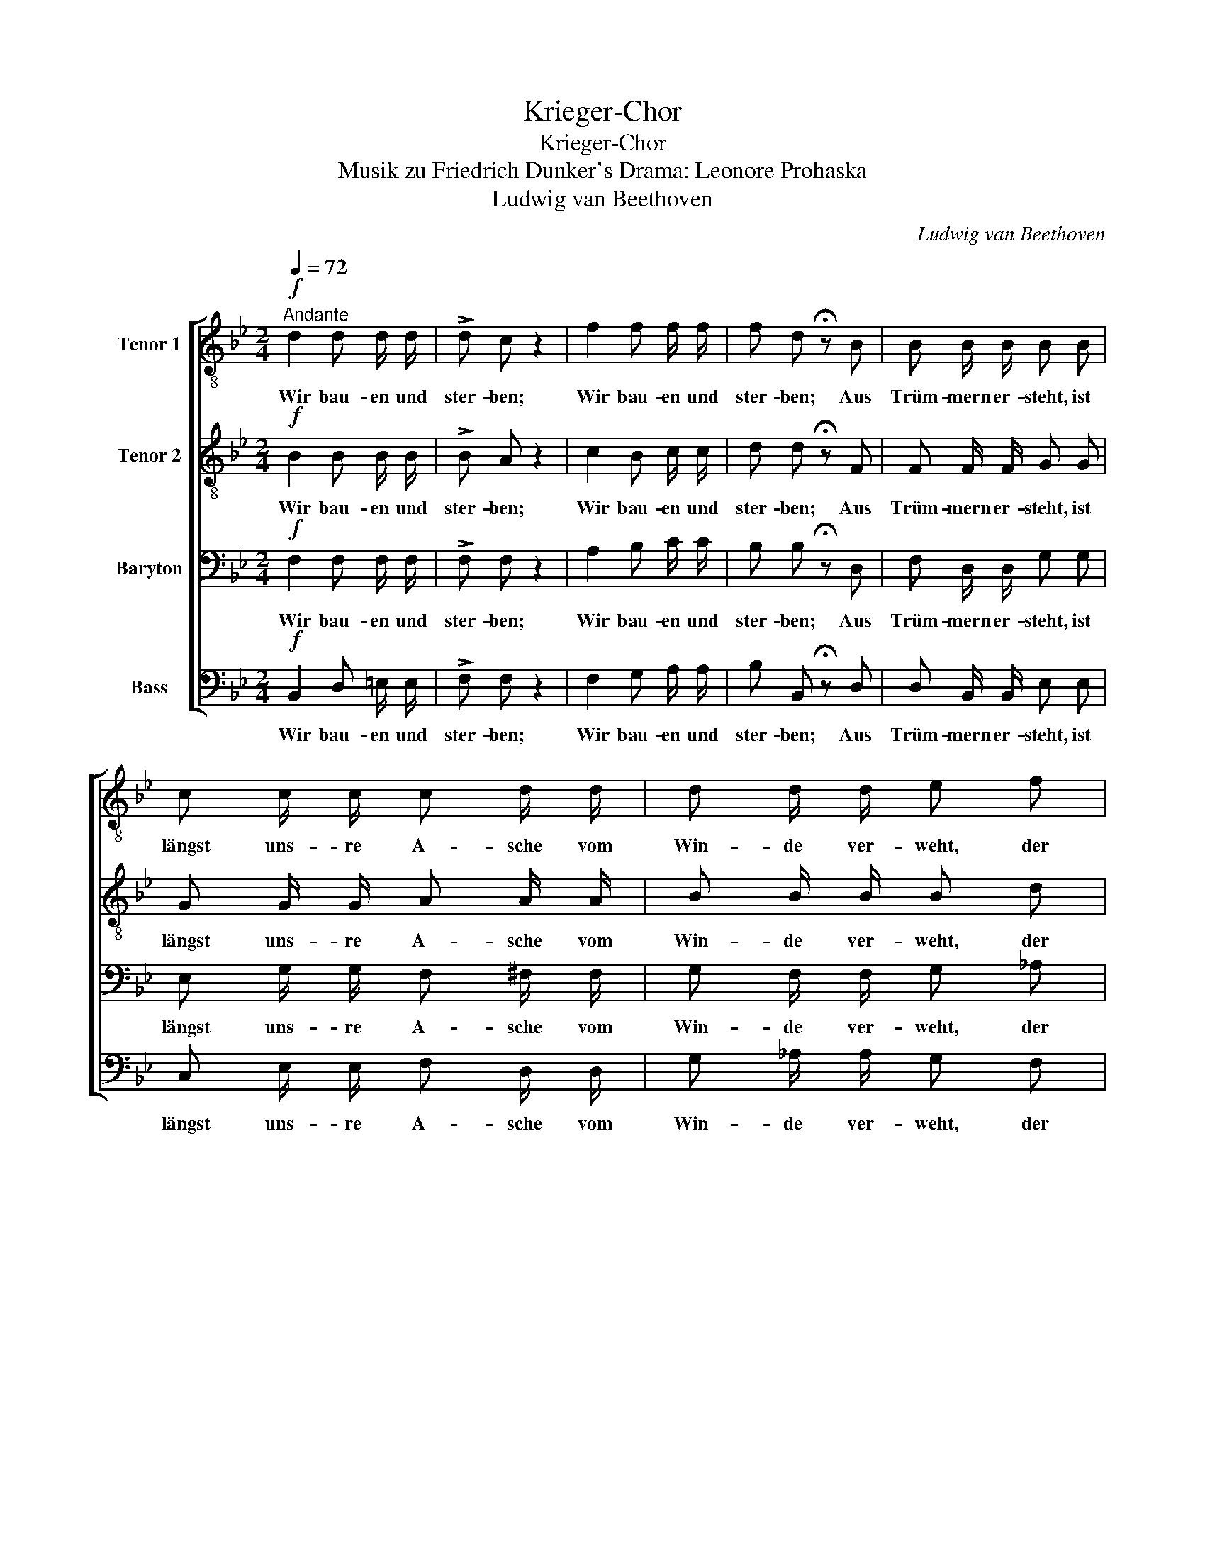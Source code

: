 X:1
T:Krieger-Chor
T:Krieger-Chor
T:Musik zu Friedrich Dunker's Drama: Leonore Prohaska
T:Ludwig van Beethoven
C:Ludwig van Beethoven
%%score [ 1 2 3 4 ]
L:1/8
Q:1/4=72
M:2/4
K:Bb
V:1 treble-8 nm="Tenor 1"
V:2 treble-8 nm="Tenor 2"
V:3 bass nm="Baryton"
V:4 bass nm="Bass"
V:1
"^Andante"!f! d2 d d/ d/ | !>!d c z2 | f2 f f/ f/ | f d !fermata!z B | B B/ B/ B B | %5
w: Wir bau- en und|ster- ben;|Wir bau- en und|ster- ben; Aus|Trüm- mern er- steht, ist|
 c c/ c/ c d/ d/ | d d/ d/ e f | g g/ g/ g e/ d/ |!p! (cd) B z | z4 | z2 z!ff! g | %11
w: längst uns- re A- sche vom|Win- de ver- weht, der|Tem- pel der Frei- heit und|Lie- * be,||der|
 g g/ g/ g e/ d/ |[Q:1/4=51]"^Adagio" (cd) B z |] %13
w: Tem- pel der Frei- heit und|Lie- * be.|
V:2
!f! B2 B B/ B/ | !>!B A z2 | c2 B c/ c/ | d d !fermata!z F | F F/ F/ G G | G G/ G/ A A/ A/ | %6
w: Wir bau- en und|ster- ben;|Wir bau- en und|ster- ben; Aus|Trüm- mern er- steht, ist|längst uns- re A- sche vom|
 B B/ B/ B d | e e/ e/ e c/ B/ |!p! (AB) B!ff! B | B B/ B/ B2- | B2 B B | B B/ e/ e c/ B/ | %12
w: Win- de ver- weht, der|Tem- pel der Frei- heit und|Lie- * be, der|Tem- pel der Frei-|* heit, der|Tem- pel der Frei- heit und|
 (AB) B z |] %13
w: Lie- * be.|
V:3
!f! F,2 F, F,/ F,/ | !>!F, F, z2 | A,2 B, C/ C/ | B, B, !fermata!z D, | F, D,/ D,/ G, G, | %5
w: Wir bau- en und|ster- ben;|Wir bau- en und|ster- ben; Aus|Trüm- mern er- steht, ist|
 E, G,/ G,/ F, ^F,/ F,/ | G, F,/ F,/ G, _A, | B, B,/ B,/ B, G,/ F,/ |!p! F,2 D, z | z2 z!ff! E | %10
w: längst uns- re A- sche vom|Win- de ver- weht, der|Tem- pel der Frei- heit und|Lie- be,|der|
 E E/ E/ E2- | E E/ B,/ B, G,/ F,/ | F,2 D, z |] %13
w: Tem- pel der Frei-|* heit, der Frei- heit und|Lie- be.|
V:4
!f! B,,2 D, =E,/ E,/ | !>!F, F, z2 | F,2 G, A,/ A,/ | B, B,, !fermata!z D, | D, B,,/ B,,/ E, E, | %5
w: Wir bau- en und|ster- ben;|Wir bau- en und|ster- ben; Aus|Trüm- mern er- steht, ist|
 C, E,/ E,/ F, D,/ D,/ | G, _A,/ A,/ G, F, | E, G,/ B,/ E E,/ F,/ |!p! F,2 B,, z | z2 z!ff! G, | %10
w: längst uns- re A- sche vom|Win- de ver- weht, der|Tem- pel der Frei- heit und|Lie- be,|der|
 G, G,/ G,/ G, E,/ E,/ | E, G,/ B,/ E E,/ F,/ | F,2 B,, z |] %13
w: Tem- pel der Frei- heit, der|Tem- pel der Frei- heit und|Lie- be.|

